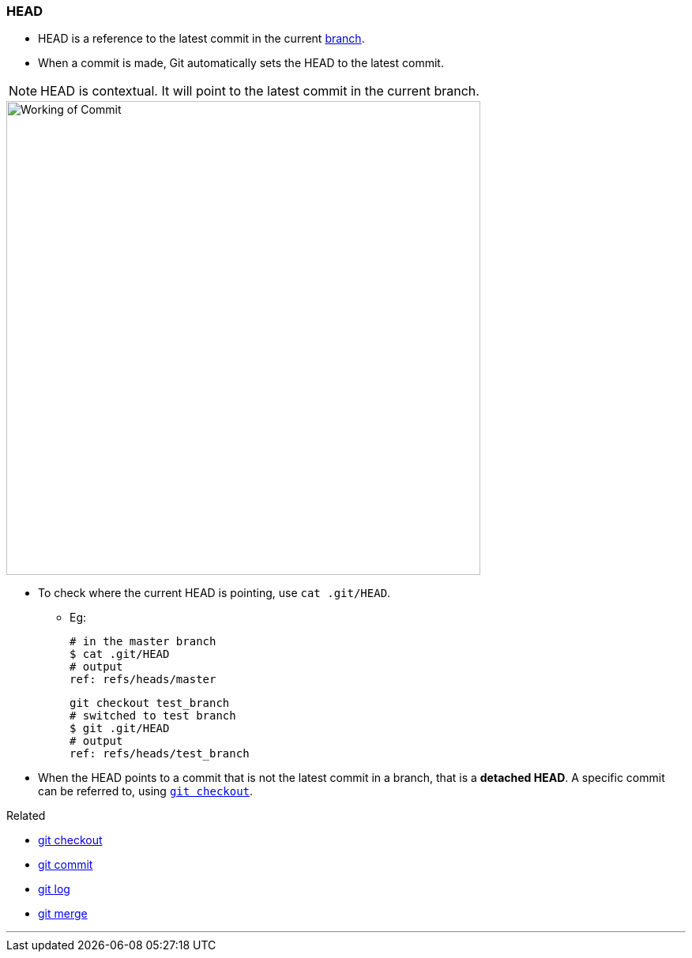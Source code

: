 
=== HEAD

* HEAD is a reference to the latest commit in the current link:#_branches[branch].
* When a commit is made, Git automatically sets the HEAD to the latest commit.

NOTE: HEAD is contextual. It will point to the latest commit in the current branch.

image::working-of-commit.jpeg[alt="Working of Commit", 600, 600]

* To check where the current HEAD is pointing, use `cat .git/HEAD`.

** Eg:

 # in the master branch
 $ cat .git/HEAD
 # output
 ref: refs/heads/master

 git checkout test_branch
 # switched to test branch
 $ git .git/HEAD
 # output
 ref: refs/heads/test_branch

* When the HEAD points to a commit that is not the latest commit in a branch, that is a *detached HEAD*. A specific commit can be referred to, using link:#_git_checkout[`git checkout`].

.Related
****
* link:#_git_checkout[git checkout]
* link:#_git_commit[git commit]
* link:#_git_log[git log]
* link:#_git_merge[git merge]
****

'''